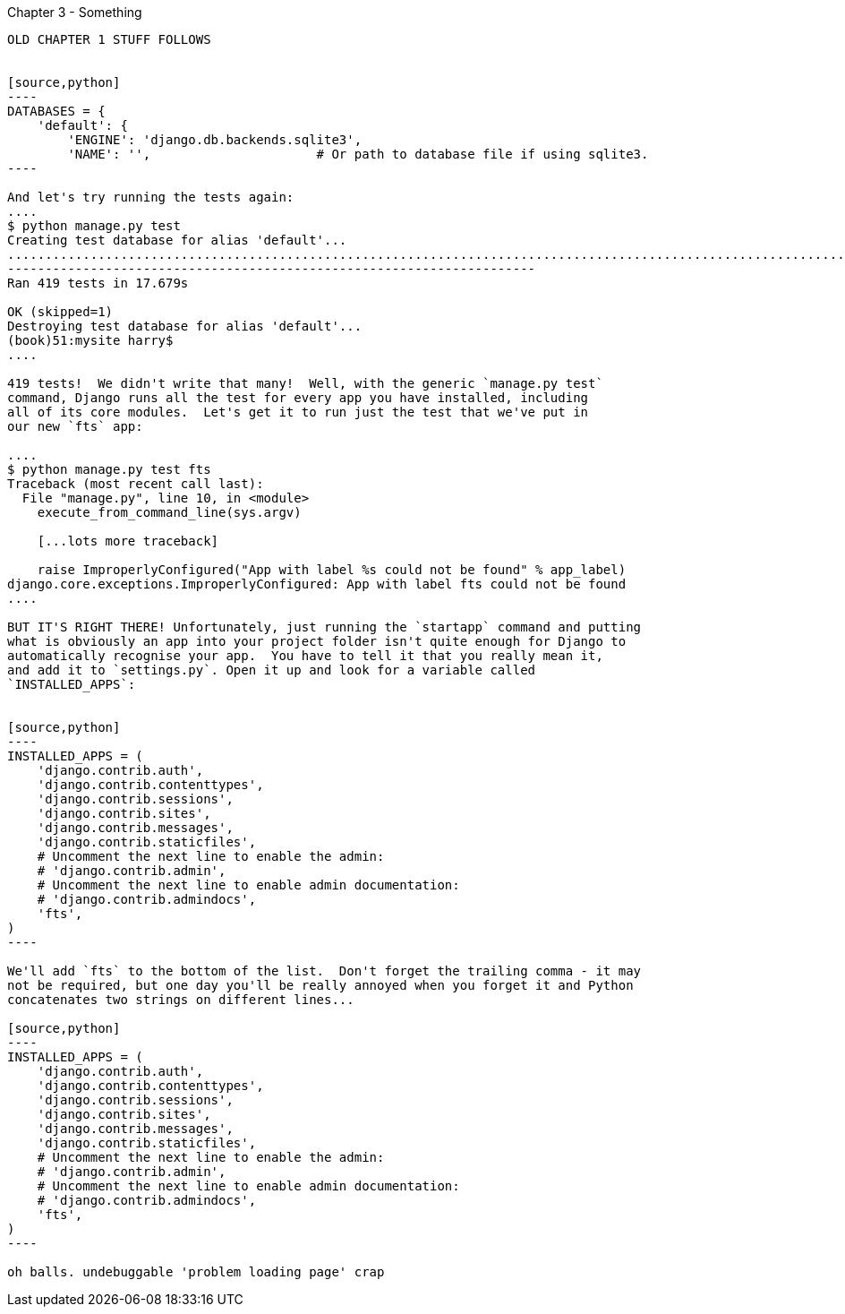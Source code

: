 Chapter 3 - Something
-------------------------------------------

OLD CHAPTER 1 STUFF FOLLOWS


[source,python]
----
DATABASES = {
    'default': {
        'ENGINE': 'django.db.backends.sqlite3', 
        'NAME': '',                      # Or path to database file if using sqlite3.
----

And let's try running the tests again:
....
$ python manage.py test
Creating test database for alias 'default'...
..........................................................................................................................................................................................................................................................................................................................................................s........................................................................
----------------------------------------------------------------------
Ran 419 tests in 17.679s

OK (skipped=1)
Destroying test database for alias 'default'...
(book)51:mysite harry$ 
....

419 tests!  We didn't write that many!  Well, with the generic `manage.py test`
command, Django runs all the test for every app you have installed, including
all of its core modules.  Let's get it to run just the test that we've put in
our new `fts` app:

....
$ python manage.py test fts
Traceback (most recent call last):
  File "manage.py", line 10, in <module>
    execute_from_command_line(sys.argv)

    [...lots more traceback]

    raise ImproperlyConfigured("App with label %s could not be found" % app_label)
django.core.exceptions.ImproperlyConfigured: App with label fts could not be found
....

BUT IT'S RIGHT THERE! Unfortunately, just running the `startapp` command and putting
what is obviously an app into your project folder isn't quite enough for Django to
automatically recognise your app.  You have to tell it that you really mean it,
and add it to `settings.py`. Open it up and look for a variable called
`INSTALLED_APPS`:


[source,python]
----
INSTALLED_APPS = (
    'django.contrib.auth',
    'django.contrib.contenttypes',
    'django.contrib.sessions',
    'django.contrib.sites',
    'django.contrib.messages',
    'django.contrib.staticfiles',
    # Uncomment the next line to enable the admin:
    # 'django.contrib.admin',
    # Uncomment the next line to enable admin documentation:
    # 'django.contrib.admindocs',
    'fts',
)
----

We'll add `fts` to the bottom of the list.  Don't forget the trailing comma - it may
not be required, but one day you'll be really annoyed when you forget it and Python
concatenates two strings on different lines...

[source,python]
----
INSTALLED_APPS = (
    'django.contrib.auth',
    'django.contrib.contenttypes',
    'django.contrib.sessions',
    'django.contrib.sites',
    'django.contrib.messages',
    'django.contrib.staticfiles',
    # Uncomment the next line to enable the admin:
    # 'django.contrib.admin',
    # Uncomment the next line to enable admin documentation:
    # 'django.contrib.admindocs',
    'fts',
)
----

oh balls. undebuggable 'problem loading page' crap
